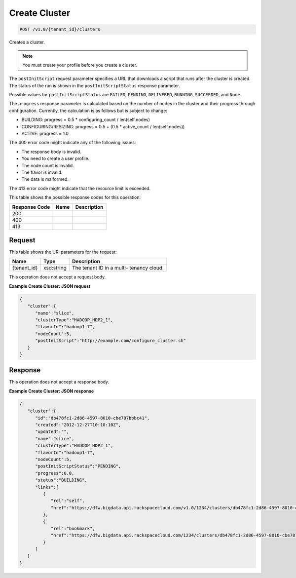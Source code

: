 
.. THIS OUTPUT IS GENERATED FROM THE WADL. DO NOT EDIT.

Create Cluster
^^^^^^^^^^^^^^^^^^^^^^^^^^^^^^^^^^^^^^^^^^^^^^^^^^^^^^^^^^^^^^^^^^^^^^^^^^^^^^^^

.. code::

    POST /v1.0/{tenant_id}/clusters

Creates a cluster.

.. note::
   You must create your profile before you create 					a cluster.
   
   

The ``postInitScript`` request parameter 				specifies a URL that downloads a script that runs 				after the cluster is created. The status of the run is 				shown in the ``postInitScriptStatus`` 				response parameter.

Possible values for ``postInitScriptStatus`` are ``FAILED``, ``PENDING``, ``DELIVERED``, ``RUNNING``, ``SUCCEEDED``, and ``None``.

The ``progress`` response parameter is 				calculated based on the number of nodes in the cluster 				and their progress through configuration. Currently, 				the calculation is as follows but is subject to 				change:



*  BUILDING: progress = 0.5 * 						configuring_count / 					len(self.nodes)
*  CONFIGURING/RESIZING: progress = 0.5 + 						(0.5 * active_count / 					len(self.nodes))
*  ACTIVE: progress = 					1.0


The 400 error code might indicate any of the 				following issues:



*  The 						response body is 						invalid.
*  You 						need to create a user 					profile.
*  The node 						count is 						invalid.
*  The 						flavor is 						invalid.
*  The 						data is 				malformed.


The 413 error code might indicate that the resource 				limit is exceeded.



This table shows the possible response codes for this operation:


+--------------------------+-------------------------+-------------------------+
|Response Code             |Name                     |Description              |
+==========================+=========================+=========================+
|200                       |                         |                         |
+--------------------------+-------------------------+-------------------------+
|400                       |                         |                         |
+--------------------------+-------------------------+-------------------------+
|413                       |                         |                         |
+--------------------------+-------------------------+-------------------------+


Request
""""""""""""""""

This table shows the URI parameters for the request:

+--------------------------+-------------------------+-------------------------+
|Name                      |Type                     |Description              |
+==========================+=========================+=========================+
|{tenant_id}               |xsd:string               |The tenant ID in a multi-|
|                          |                         |tenancy cloud.           |
+--------------------------+-------------------------+-------------------------+





This operation does not accept a request body.




**Example Create Cluster: JSON request**


.. code::

    {
       "cluster":{
          "name":"slice",
          "clusterType":"HADOOP_HDP2_1",
          "flavorId":"hadoop1-7",
          "nodeCount":5,
          "postInitScript":"http://example.com/configure_cluster.sh"
       }
    }


Response
""""""""""""""""


This operation does not accept a response body.




**Example Create Cluster: JSON response**


.. code::

    {
       "cluster":{
          "id":"db478fc1-2d86-4597-8010-cbe787bbbc41",
          "created":"2012-12-27T10:10:10Z",
          "updated":"",
          "name":"slice",
          "clusterType":"HADOOP_HDP2_1",
          "flavorId":"hadoop1-7",
          "nodeCount":5,
          "postInitScriptStatus":"PENDING",
          "progress":0.0,
          "status":"BUILDING",
          "links":[
             {
                "rel":"self",
                "href":"https://dfw.bigdata.api.rackspacecloud.com/v1.0/1234/clusters/db478fc1-2d86-4597-8010-cbe787bbbc41"
             },
             {
                "rel":"bookmark",
                "href":"https://dfw.bigdata.api.rackspacecloud.com/1234/clusters/db478fc1-2d86-4597-8010-cbe787bbbc41"
             }
          ]
       }
    }

